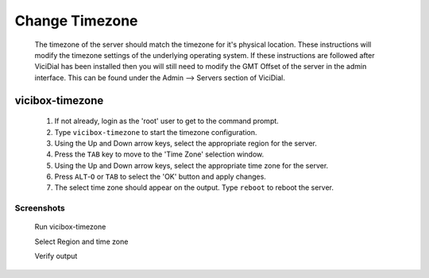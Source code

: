 Change Timezone
===============
   The timezone of the server should match the timezone for it's physical location. These instructions will modify the timezone settings of the underlying operating system. If these instructions are followed after ViciDial has been installed then you will still need to modify the GMT Offset of the server in the admin interface. This can be found under the Admin --> Servers section of ViciDial.

vicibox-timezone
----------------
   #. If not already, login as the 'root' user to get to the command prompt.
   #. Type ``vicibox-timezone`` to start the timezone configuration.
   #. Using the Up and Down arrow keys, select the appropriate region for the server.
   #. Press the ``TAB`` key to move to the 'Time Zone' selection window.
   #. Using the Up and Down arrow keys, select the appropriate time zone for the server.
   #. Press ``ALT``-``O`` or ``TAB`` to select the 'OK' button and apply changes.
   #. The select time zone should appear on the output. Type ``reboot`` to reboot the server.

Screenshots
^^^^^^^^^^^
   Run vicibox-timezone
      .. image:: change-timezone-1.png
         :alt: Run vicibox-timezone
         :width: 665
    
   Select Region and time zone
      .. image:: change-timezone-2.png
         :alt: Select the appropriate region and time zone
         :width: 665

   Verify output
      .. image:: change-timezone-3.png
         :alt: Verify the output shows the correct time zone
         :width: 665